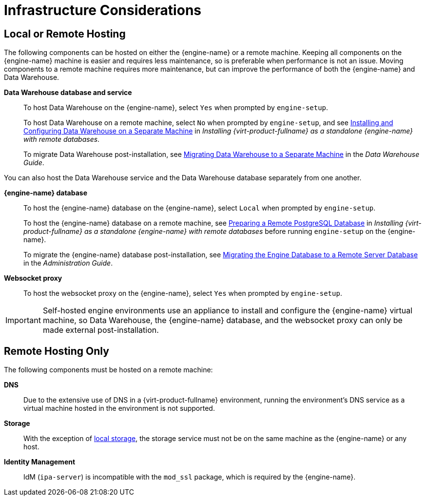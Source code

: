 :_content-type: CONCEPT
[id="infrastructure-considerations"]
= Infrastructure Considerations

== Local or Remote Hosting

The following components can be hosted on either the {engine-name} or a remote machine. Keeping all components on the {engine-name} machine is easier and requires less maintenance, so is preferable when performance is not an issue. Moving components to a remote machine requires more maintenance, but can improve the performance of both the {engine-name} and Data Warehouse.

*Data Warehouse database and service*:: To host Data Warehouse on the {engine-name}, select `Yes` when prompted by `engine-setup`.
+
To host Data Warehouse on a remote machine, select `No` when prompted by `engine-setup`, and see link:{URL_virt_product_docs}{URL_format}installing_{URL_product_virt}_as_a_standalone_manager_with_remote_databases/index#Installing_and_Configuring_Data_Warehouse_on_a_Separate_Machine_install_RHVM[Installing and Configuring Data Warehouse on a Separate Machine] in _Installing {virt-product-fullname} as a standalone {engine-name} with remote databases_.
+
To migrate Data Warehouse post-installation, see link:{URL_virt_product_docs}{URL_format}data_warehouse_guide/index#migrating_data_warehouse_to_a_separate_machine_dwh_admin[Migrating Data Warehouse to a Separate Machine] in the _Data Warehouse Guide_.

You can also host the Data Warehouse service and the Data Warehouse database separately from one another.

*{engine-name} database*:: To host the {engine-name} database on the {engine-name}, select `Local` when prompted by `engine-setup`.
+
To host the {engine-name} database on a remote machine, see link:{URL_virt_product_docs}{URL_format}installing_{URL_product_virt}_as_a_standalone_manager_with_remote_databases/index#Preparing_a_Remote_PostgreSQL_Database_install_RHVM[Preparing a Remote PostgreSQL Database] in _Installing {virt-product-fullname} as a standalone {engine-name} with remote databases_ before running `engine-setup` on the {engine-name}.
+
To migrate the {engine-name} database post-installation, see link:{URL_virt_product_docs}{URL_format}administration_guide/index#Migrating_the_Engine_Database_to_a_Remote_Server_Database[Migrating the Engine Database to a Remote Server Database] in the _Administration Guide_.

*Websocket proxy*:: To host the websocket proxy on the {engine-name}, select `Yes` when prompted by `engine-setup`.

[IMPORTANT]
====
Self-hosted engine environments use an appliance to install and configure the {engine-name} virtual machine, so Data Warehouse, the {engine-name} database, and the websocket proxy can only be made external post-installation.
====

== Remote Hosting Only

The following components must be hosted on a remote machine:

*DNS*:: Due to the extensive use of DNS in a {virt-product-fullname} environment, running the environment’s DNS service as a virtual machine hosted in the environment is not supported.

*Storage*:: With the exception of xref:local-storage[local storage], the storage service must not be on the same machine as the {engine-name} or any host.

*Identity Management*:: IdM (`ipa-server`) is incompatible with the `mod_ssl` package, which is required by the {engine-name}.
